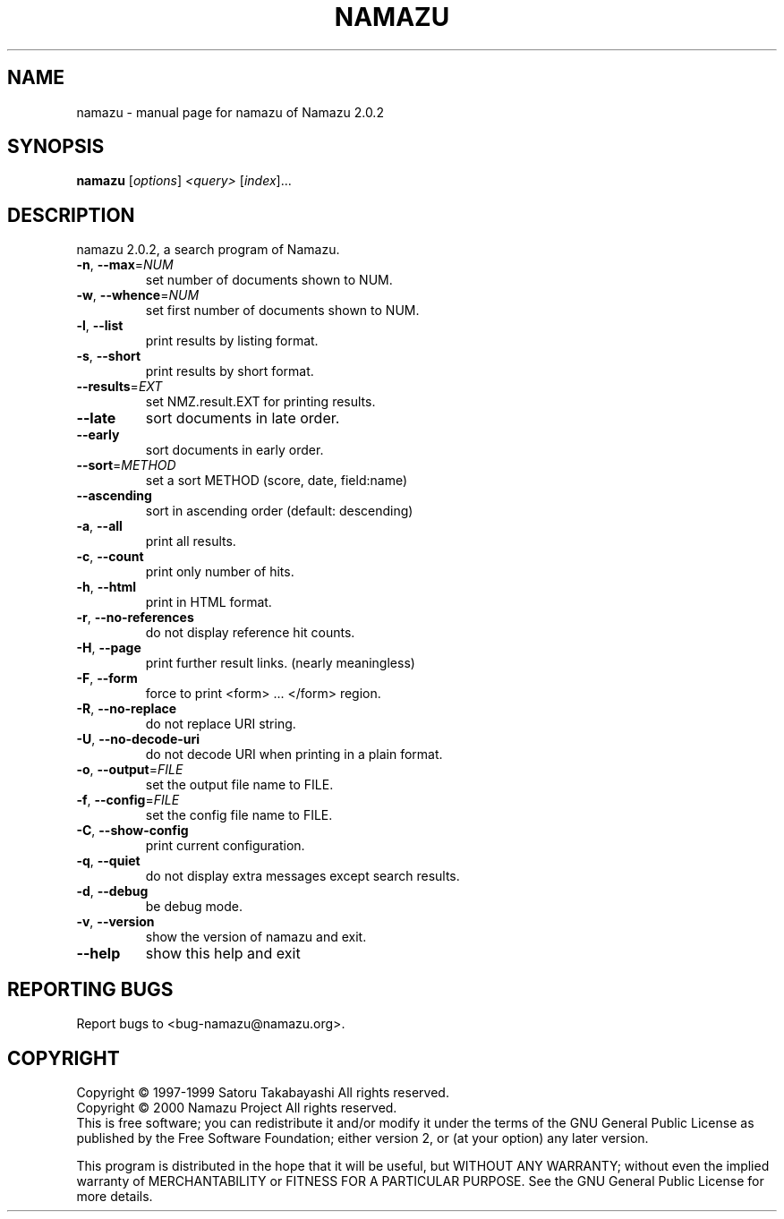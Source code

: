 .\" DO NOT MODIFY THIS FILE!  It was generated by help2man 1.019.
.TH NAMAZU "1" "March 2000" "namazu of Namazu 2.0.2"Namazu
.SH NAME
namazu \- manual page for namazu of Namazu 2.0.2
.SH SYNOPSIS
.B namazu
[\fIoptions\fR] \fI<query> \fR[\fIindex\fR]...
.SH DESCRIPTION
namazu 2.0.2, a search program of Namazu.
.TP
\fB\-n\fR, \fB\-\-max\fR=\fINUM\fR
set number of documents shown to NUM.
.TP
\fB\-w\fR, \fB\-\-whence\fR=\fINUM\fR
set first number of documents shown to NUM.
.TP
\fB\-l\fR, \fB\-\-list\fR
print results by listing format.
.TP
\fB\-s\fR, \fB\-\-short\fR
print results by short format.
.TP
\fB\-\-results\fR=\fIEXT\fR
set NMZ.result.EXT for printing results.
.TP
\fB\-\-late\fR
sort documents in late order.
.TP
\fB\-\-early\fR
sort documents in early order.
.TP
\fB\-\-sort\fR=\fIMETHOD\fR
set a sort METHOD (score, date, field:name)
.TP
\fB\-\-ascending\fR
sort in ascending order (default: descending)
.TP
\fB\-a\fR, \fB\-\-all\fR
print all results.
.TP
\fB\-c\fR, \fB\-\-count\fR
print only number of hits.
.TP
\fB\-h\fR, \fB\-\-html\fR
print in HTML format.
.TP
\fB\-r\fR, \fB\-\-no\-references\fR
do not display reference hit counts.
.TP
\fB\-H\fR, \fB\-\-page\fR
print further result links. (nearly meaningless)
.TP
\fB\-F\fR, \fB\-\-form\fR
force to print <form> ... </form> region.
.TP
\fB\-R\fR, \fB\-\-no\-replace\fR
do not replace URI string.
.TP
\fB\-U\fR, \fB\-\-no\-decode\-uri\fR
do not decode URI when printing in a plain format.
.TP
\fB\-o\fR, \fB\-\-output\fR=\fIFILE\fR
set the output file name to FILE.
.TP
\fB\-f\fR, \fB\-\-config\fR=\fIFILE\fR
set the config file name to FILE.
.TP
\fB\-C\fR, \fB\-\-show\-config\fR
print current configuration.
.TP
\fB\-q\fR, \fB\-\-quiet\fR
do not display extra messages except search results.
.TP
\fB\-d\fR, \fB\-\-debug\fR
be debug mode.
.TP
\fB\-v\fR, \fB\-\-version\fR
show the version of namazu and exit.
.TP
\fB\-\-help\fR
show this help and exit
.SH "REPORTING BUGS"
Report bugs to <bug-namazu@namazu.org>.
.SH COPYRIGHT
Copyright \(co 1997-1999 Satoru Takabayashi All rights reserved.
.br
Copyright \(co 2000 Namazu Project All rights reserved.
.br
This is free software; you can redistribute it and/or modify
it under the terms of the GNU General Public License as published by
the Free Software Foundation; either version 2, or (at your option)
any later version.
.PP
This program is distributed in the hope that it will be useful,
but WITHOUT ANY WARRANTY; without even the implied warranty
of MERCHANTABILITY or FITNESS FOR A PARTICULAR PURPOSE.  See the
GNU General Public License for more details.
